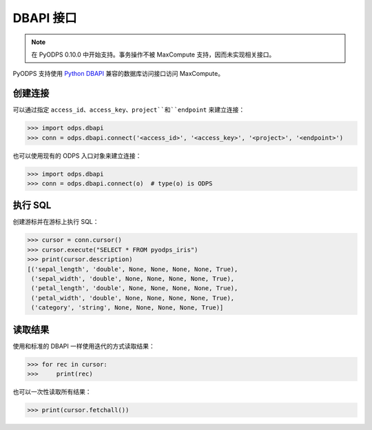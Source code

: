 .. _dbapi_odps:

DBAPI 接口
==========

.. Note:: 在 PyODPS 0.10.0 中开始支持。事务操作不被 MaxCompute 支持，因而未实现相关接口。

PyODPS 支持使用 `Python DBAPI <https://peps.python.org/pep-0249/>`_
兼容的数据库访问接口访问 MaxCompute。

创建连接
-------
可以通过指定 ``access_id``、``access_key``、``project``和``endpoint``
来建立连接：

.. code-block:: python

    >>> import odps.dbapi
    >>> conn = odps.dbapi.connect('<access_id>', '<access_key>', '<project>', '<endpoint>')

也可以使用现有的 ODPS 入口对象来建立连接：

.. code-block:: python

    >>> import odps.dbapi
    >>> conn = odps.dbapi.connect(o)  # type(o) is ODPS

执行 SQL
-------
创建游标并在游标上执行 SQL：

.. code-block:: python

    >>> cursor = conn.cursor()
    >>> cursor.execute("SELECT * FROM pyodps_iris")
    >>> print(cursor.description)
    [('sepal_length', 'double', None, None, None, None, True),
     ('sepal_width', 'double', None, None, None, None, True),
     ('petal_length', 'double', None, None, None, None, True),
     ('petal_width', 'double', None, None, None, None, True),
     ('category', 'string', None, None, None, None, True)]

读取结果
--------
使用和标准的 DBAPI 一样使用迭代的方式读取结果：

.. code-block:: python

    >>> for rec in cursor:
    >>>     print(rec)

也可以一次性读取所有结果：

.. code-block:: python

    >>> print(cursor.fetchall())
